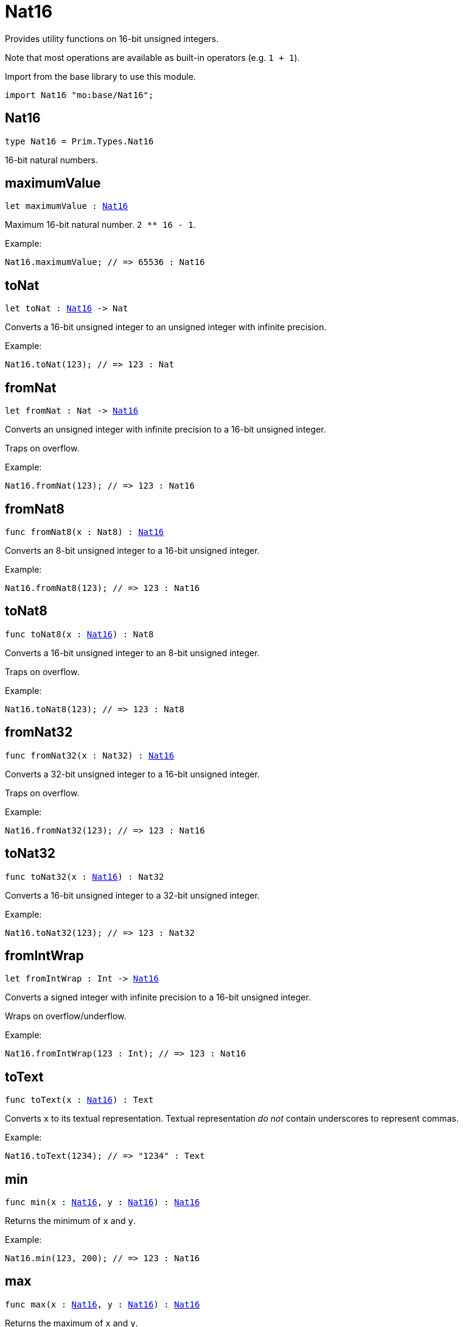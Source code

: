 [[module.Nat16]]
= Nat16

Provides utility functions on 16-bit unsigned integers.

Note that most operations are available as built-in operators (e.g. `1 + 1`).

Import from the base library to use this module.
```motoko name=import
import Nat16 "mo:base/Nat16";
```

[[type.Nat16]]
== Nat16

[source.no-repl,motoko,subs=+macros]
----
type Nat16 = Prim.Types.Nat16
----

16-bit natural numbers.

[[maximumValue]]
== maximumValue

[source.no-repl,motoko,subs=+macros]
----
let maximumValue : xref:#type.Nat16[Nat16]
----

Maximum 16-bit natural number. `2 ** 16 - 1`.

Example:
```motoko include=import
Nat16.maximumValue; // => 65536 : Nat16
```

[[toNat]]
== toNat

[source.no-repl,motoko,subs=+macros]
----
let toNat : xref:#type.Nat16[Nat16] -> Nat
----

Converts a 16-bit unsigned integer to an unsigned integer with infinite precision.

Example:
```motoko include=import
Nat16.toNat(123); // => 123 : Nat
```

[[fromNat]]
== fromNat

[source.no-repl,motoko,subs=+macros]
----
let fromNat : Nat -> xref:#type.Nat16[Nat16]
----

Converts an unsigned integer with infinite precision to a 16-bit unsigned integer.

Traps on overflow.

Example:
```motoko include=import
Nat16.fromNat(123); // => 123 : Nat16
```

[[fromNat8]]
== fromNat8

[source.no-repl,motoko,subs=+macros]
----
func fromNat8(x : Nat8) : xref:#type.Nat16[Nat16]
----

Converts an 8-bit unsigned integer to a 16-bit unsigned integer.

Example:
```motoko include=import
Nat16.fromNat8(123); // => 123 : Nat16
```

[[toNat8]]
== toNat8

[source.no-repl,motoko,subs=+macros]
----
func toNat8(x : xref:#type.Nat16[Nat16]) : Nat8
----

Converts a 16-bit unsigned integer to an 8-bit unsigned integer.

Traps on overflow.

Example:
```motoko include=import
Nat16.toNat8(123); // => 123 : Nat8
```

[[fromNat32]]
== fromNat32

[source.no-repl,motoko,subs=+macros]
----
func fromNat32(x : Nat32) : xref:#type.Nat16[Nat16]
----

Converts a 32-bit unsigned integer to a 16-bit unsigned integer.

Traps on overflow.

Example:
```motoko include=import
Nat16.fromNat32(123); // => 123 : Nat16
```

[[toNat32]]
== toNat32

[source.no-repl,motoko,subs=+macros]
----
func toNat32(x : xref:#type.Nat16[Nat16]) : Nat32
----

Converts a 16-bit unsigned integer to a 32-bit unsigned integer.

Example:
```motoko include=import
Nat16.toNat32(123); // => 123 : Nat32
```

[[fromIntWrap]]
== fromIntWrap

[source.no-repl,motoko,subs=+macros]
----
let fromIntWrap : Int -> xref:#type.Nat16[Nat16]
----

Converts a signed integer with infinite precision to a 16-bit unsigned integer.

Wraps on overflow/underflow.

Example:
```motoko include=import
Nat16.fromIntWrap(123 : Int); // => 123 : Nat16
```

[[toText]]
== toText

[source.no-repl,motoko,subs=+macros]
----
func toText(x : xref:#type.Nat16[Nat16]) : Text
----

Converts `x` to its textual representation. Textual representation _do not_
contain underscores to represent commas.

Example:
```motoko include=import
Nat16.toText(1234); // => "1234" : Text
```

[[min]]
== min

[source.no-repl,motoko,subs=+macros]
----
func min(x : xref:#type.Nat16[Nat16], y : xref:#type.Nat16[Nat16]) : xref:#type.Nat16[Nat16]
----

Returns the minimum of `x` and `y`.

Example:
```motoko include=import
Nat16.min(123, 200); // => 123 : Nat16
```

[[max]]
== max

[source.no-repl,motoko,subs=+macros]
----
func max(x : xref:#type.Nat16[Nat16], y : xref:#type.Nat16[Nat16]) : xref:#type.Nat16[Nat16]
----

Returns the maximum of `x` and `y`.

Example:
```motoko include=import
Nat16.max(123, 200); // => 200 : Nat16
```

[[equal]]
== equal

[source.no-repl,motoko,subs=+macros]
----
func equal(x : xref:#type.Nat16[Nat16], y : xref:#type.Nat16[Nat16]) : Bool
----

Equality function for Nat16 types.
This is equivalent to `x == y`.

Example:
```motoko include=import
ignore Nat16.equal(1, 1); // => true
(1 : Nat16) == (1 : Nat16) // => true
```

Note: The reason why this function is defined in this library (in addition
to the existing `==` operator) is so that you can use it as a function
value to pass to a higher order function. It is not possible to use `==`
as a function value at the moment.

Example:
```motoko include=import
import Buffer "mo:base/Buffer";

let buffer1 = Buffer.Buffer<Nat16>(3);
let buffer2 = Buffer.Buffer<Nat16>(3);
Buffer.equal(buffer1, buffer2, Nat16.equal) // => true
```

[[notEqual]]
== notEqual

[source.no-repl,motoko,subs=+macros]
----
func notEqual(x : xref:#type.Nat16[Nat16], y : xref:#type.Nat16[Nat16]) : Bool
----

Inequality function for Nat16 types.
This is equivalent to `x != y`.

Example:
```motoko include=import
ignore Nat16.notEqual(1, 2); // => true
(1 : Nat16) != (2 : Nat16) // => true
```

Note: The reason why this function is defined in this library (in addition
to the existing `!=` operator) is so that you can use it as a function
value to pass to a higher order function. It is not possible to use `!=`
as a function value at the moment.

[[less]]
== less

[source.no-repl,motoko,subs=+macros]
----
func less(x : xref:#type.Nat16[Nat16], y : xref:#type.Nat16[Nat16]) : Bool
----

"Less than" function for Nat16 types.
This is equivalent to `x < y`.

Example:
```motoko include=import
ignore Nat16.less(1, 2); // => true
(1 : Nat16) < (2 : Nat16) // => true
```

Note: The reason why this function is defined in this library (in addition
to the existing `<` operator) is so that you can use it as a function
value to pass to a higher order function. It is not possible to use `<`
as a function value at the moment.

[[lessOrEqual]]
== lessOrEqual

[source.no-repl,motoko,subs=+macros]
----
func lessOrEqual(x : xref:#type.Nat16[Nat16], y : xref:#type.Nat16[Nat16]) : Bool
----

"Less than or equal" function for Nat16 types.
This is equivalent to `x <= y`.

Example:
```motoko include=import
ignore Nat16.lessOrEqual(1, 2); // => true
(1 : Nat16) <= (2 : Nat16) // => true
```

Note: The reason why this function is defined in this library (in addition
to the existing `<=` operator) is so that you can use it as a function
value to pass to a higher order function. It is not possible to use `<=`
as a function value at the moment.

[[greater]]
== greater

[source.no-repl,motoko,subs=+macros]
----
func greater(x : xref:#type.Nat16[Nat16], y : xref:#type.Nat16[Nat16]) : Bool
----

"Greater than" function for Nat16 types.
This is equivalent to `x > y`.

Example:
```motoko include=import
ignore Nat16.greater(2, 1); // => true
(2 : Nat16) > (1 : Nat16) // => true
```

Note: The reason why this function is defined in this library (in addition
to the existing `>` operator) is so that you can use it as a function
value to pass to a higher order function. It is not possible to use `>`
as a function value at the moment.

[[greaterOrEqual]]
== greaterOrEqual

[source.no-repl,motoko,subs=+macros]
----
func greaterOrEqual(x : xref:#type.Nat16[Nat16], y : xref:#type.Nat16[Nat16]) : Bool
----

"Greater than or equal" function for Nat16 types.
This is equivalent to `x >= y`.

Example:
```motoko include=import
ignore Nat16.greaterOrEqual(2, 1); // => true
(2 : Nat16) >= (1 : Nat16) // => true
```

Note: The reason why this function is defined in this library (in addition
to the existing `>=` operator) is so that you can use it as a function
value to pass to a higher order function. It is not possible to use `>=`
as a function value at the moment.

[[compare]]
== compare

[source.no-repl,motoko,subs=+macros]
----
func compare(x : xref:#type.Nat16[Nat16], y : xref:#type.Nat16[Nat16]) : {#less; #equal; #greater}
----

General purpose comparison function for `Nat16`. Returns the `Order` (
either `#less`, `#equal`, or `#greater`) of comparing `x` with `y`.

Example:
```motoko include=import
Nat16.compare(2, 3) // => #less
```

This function can be used as value for a high order function, such as a sort function.

Example:
```motoko include=import
import Array "mo:base/Array";
Array.sort([2, 3, 1] : [Nat16], Nat16.compare) // => [1, 2, 3]
```

[[add]]
== add

[source.no-repl,motoko,subs=+macros]
----
func add(x : xref:#type.Nat16[Nat16], y : xref:#type.Nat16[Nat16]) : xref:#type.Nat16[Nat16]
----

Returns the sum of `x` and `y`, `x + y`.
Traps on overflow.

Example:
```motoko include=import
ignore Nat16.add(1, 2); // => 3
(1 : Nat16) + (2 : Nat16) // => 3
```

Note: The reason why this function is defined in this library (in addition
to the existing `+` operator) is so that you can use it as a function
value to pass to a higher order function. It is not possible to use `+`
as a function value at the moment.

Example:
```motoko include=import
import Array "mo:base/Array";
Array.foldLeft<Nat16, Nat16>([2, 3, 1], 0, Nat16.add) // => 6
```

[[sub]]
== sub

[source.no-repl,motoko,subs=+macros]
----
func sub(x : xref:#type.Nat16[Nat16], y : xref:#type.Nat16[Nat16]) : xref:#type.Nat16[Nat16]
----

Returns the difference of `x` and `y`, `x - y`.
Traps on underflow.

Example:
```motoko include=import
ignore Nat16.sub(2, 1); // => 1
(2 : Nat16) - (1 : Nat16) // => 1
```

Note: The reason why this function is defined in this library (in addition
to the existing `-` operator) is so that you can use it as a function
value to pass to a higher order function. It is not possible to use `-`
as a function value at the moment.

Example:
```motoko include=import
import Array "mo:base/Array";
Array.foldLeft<Nat16, Nat16>([2, 3, 1], 20, Nat16.sub) // => 14
```

[[mul]]
== mul

[source.no-repl,motoko,subs=+macros]
----
func mul(x : xref:#type.Nat16[Nat16], y : xref:#type.Nat16[Nat16]) : xref:#type.Nat16[Nat16]
----

Returns the product of `x` and `y`, `x * y`.
Traps on overflow.

Example:
```motoko include=import
ignore Nat16.mul(2, 3); // => 6
(2 : Nat16) * (3 : Nat16) // => 6
```

Note: The reason why this function is defined in this library (in addition
to the existing `*` operator) is so that you can use it as a function
value to pass to a higher order function. It is not possible to use `*`
as a function value at the moment.

Example:
```motoko include=import
import Array "mo:base/Array";
Array.foldLeft<Nat16, Nat16>([2, 3, 1], 1, Nat16.mul) // => 6
```

[[div]]
== div

[source.no-repl,motoko,subs=+macros]
----
func div(x : xref:#type.Nat16[Nat16], y : xref:#type.Nat16[Nat16]) : xref:#type.Nat16[Nat16]
----

Returns the quotient of `x` divided by `y`, `x / y`.
Traps when `y` is zero.

Example:
```motoko include=import
ignore Nat16.div(6, 2); // => 3
(6 : Nat16) / (2 : Nat16) // => 3
```

Note: The reason why this function is defined in this library (in addition
to the existing `/` operator) is so that you can use it as a function
value to pass to a higher order function. It is not possible to use `/`
as a function value at the moment.

[[rem]]
== rem

[source.no-repl,motoko,subs=+macros]
----
func rem(x : xref:#type.Nat16[Nat16], y : xref:#type.Nat16[Nat16]) : xref:#type.Nat16[Nat16]
----

Returns the remainder of `x` divided by `y`, `x % y`.
Traps when `y` is zero.

Example:
```motoko include=import
ignore Nat16.rem(6, 4); // => 2
(6 : Nat16) % (4 : Nat16) // => 2
```

Note: The reason why this function is defined in this library (in addition
to the existing `%` operator) is so that you can use it as a function
value to pass to a higher order function. It is not possible to use `%`
as a function value at the moment.

[[pow]]
== pow

[source.no-repl,motoko,subs=+macros]
----
func pow(x : xref:#type.Nat16[Nat16], y : xref:#type.Nat16[Nat16]) : xref:#type.Nat16[Nat16]
----

Returns the power of `x` to `y`, `x ** y`.
Traps on overflow.

Example:
```motoko include=import
ignore Nat16.pow(2, 3); // => 8
(2 : Nat16) ** (3 : Nat16) // => 8
```

Note: The reason why this function is defined in this library (in addition
to the existing `**` operator) is so that you can use it as a function
value to pass to a higher order function. It is not possible to use `**`
as a function value at the moment.

[[bitnot]]
== bitnot

[source.no-repl,motoko,subs=+macros]
----
func bitnot(x : xref:#type.Nat16[Nat16]) : xref:#type.Nat16[Nat16]
----

Returns the bitwise negation of `x`, `^x`.

Example:
```motoko include=import
ignore Nat16.bitnot(0); // => 65535
^(0 : Nat16) // => 65535
```

Note: The reason why this function is defined in this library (in addition
to the existing `^` operator) is so that you can use it as a function
value to pass to a higher order function. It is not possible to use `^`
as a function value at the moment.

[[bitand]]
== bitand

[source.no-repl,motoko,subs=+macros]
----
func bitand(x : xref:#type.Nat16[Nat16], y : xref:#type.Nat16[Nat16]) : xref:#type.Nat16[Nat16]
----

Returns the bitwise and of `x` and `y`, `x & y`.

Example:
```motoko include=import
ignore Nat16.bitand(0, 1); // => 0
(0 : Nat16) & (1 : Nat16) // => 0
```

Note: The reason why this function is defined in this library (in addition
to the existing `&` operator) is so that you can use it as a function
value to pass to a higher order function. It is not possible to use `&`
as a function value at the moment.

[[bitor]]
== bitor

[source.no-repl,motoko,subs=+macros]
----
func bitor(x : xref:#type.Nat16[Nat16], y : xref:#type.Nat16[Nat16]) : xref:#type.Nat16[Nat16]
----

Returns the bitwise or of `x` and `y`, `x | y`.

Example:
```motoko include=import
ignore Nat16.bitor(0, 1); // => 1
(0 : Nat16) | (1 : Nat16) // => 1
```

[[bitxor]]
== bitxor

[source.no-repl,motoko,subs=+macros]
----
func bitxor(x : xref:#type.Nat16[Nat16], y : xref:#type.Nat16[Nat16]) : xref:#type.Nat16[Nat16]
----

Returns the bitwise exclusive or of `x` and `y`, `x ^ y`.

Example:
```motoko include=import
ignore Nat16.bitxor(0, 1); // => 1
(0 : Nat16) ^ (1 : Nat16) // => 1
```

[[bitshiftLeft]]
== bitshiftLeft

[source.no-repl,motoko,subs=+macros]
----
func bitshiftLeft(x : xref:#type.Nat16[Nat16], y : xref:#type.Nat16[Nat16]) : xref:#type.Nat16[Nat16]
----

Returns the bitwise shift left of `x` by `y`, `x << y`.

Example:
```motoko include=import
ignore Nat16.bitshiftLeft(1, 3); // => 8
(1 : Nat16) << (3 : Nat16) // => 8
```

Note: The reason why this function is defined in this library (in addition
to the existing `<<` operator) is so that you can use it as a function
value to pass to a higher order function. It is not possible to use `<<`
as a function value at the moment.

[[bitshiftRight]]
== bitshiftRight

[source.no-repl,motoko,subs=+macros]
----
func bitshiftRight(x : xref:#type.Nat16[Nat16], y : xref:#type.Nat16[Nat16]) : xref:#type.Nat16[Nat16]
----

Returns the bitwise shift right of `x` by `y`, `x >> y`.

Example:
```motoko include=import
ignore Nat16.bitshiftRight(8, 3); // => 1
(8 : Nat16) >> (3 : Nat16) // => 1
```

Note: The reason why this function is defined in this library (in addition
to the existing `>>` operator) is so that you can use it as a function
value to pass to a higher order function. It is not possible to use `>>`
as a function value at the moment.

[[bitrotLeft]]
== bitrotLeft

[source.no-repl,motoko,subs=+macros]
----
func bitrotLeft(x : xref:#type.Nat16[Nat16], y : xref:#type.Nat16[Nat16]) : xref:#type.Nat16[Nat16]
----

Returns the bitwise rotate left of `x` by `y`, `x <<> y`.

Example:
```motoko include=import
ignore Nat16.bitrotLeft(2, 1); // => 4
(2 : Nat16) <<> (1 : Nat16) // => 4
```

Note: The reason why this function is defined in this library (in addition
to the existing `<<>` operator) is so that you can use it as a function
value to pass to a higher order function. It is not possible to use `<<>`
as a function value at the moment.

[[bitrotRight]]
== bitrotRight

[source.no-repl,motoko,subs=+macros]
----
func bitrotRight(x : xref:#type.Nat16[Nat16], y : xref:#type.Nat16[Nat16]) : xref:#type.Nat16[Nat16]
----

Returns the bitwise rotate right of `x` by `y`, `x <>> y`.

Example:
```motoko include=import
ignore Nat16.bitrotRight(1, 1); // => 32768
(1 : Nat16) <>> (1 : Nat16) // => 32768
```

Note: The reason why this function is defined in this library (in addition
to the existing `<>>` operator) is so that you can use it as a function
value to pass to a higher order function. It is not possible to use `<>>`
as a function value at the moment.

[[bittest]]
== bittest

[source.no-repl,motoko,subs=+macros]
----
func bittest(x : xref:#type.Nat16[Nat16], p : Nat) : Bool
----

Returns the value of bit `p mod 16` in `x`, `(x & 2^(p mod 16)) == 2^(p mod 16)`.
This is equivalent to checking if the `p`-th bit is set in `x`, using 0 indexing.

Example:
```motoko include=import
Nat16.bittest(5, 2); // => true
```

[[bitset]]
== bitset

[source.no-repl,motoko,subs=+macros]
----
func bitset(x : xref:#type.Nat16[Nat16], p : Nat) : xref:#type.Nat16[Nat16]
----

Returns the value of setting bit `p mod 16` in `x` to `1`.

Example:
```motoko include=import
Nat16.bitset(0, 2); // => 4
```

[[bitclear]]
== bitclear

[source.no-repl,motoko,subs=+macros]
----
func bitclear(x : xref:#type.Nat16[Nat16], p : Nat) : xref:#type.Nat16[Nat16]
----

Returns the value of clearing bit `p mod 16` in `x` to `0`.

Example:
```motoko include=import
Nat16.bitclear(5, 2); // => 1
```

[[bitflip]]
== bitflip

[source.no-repl,motoko,subs=+macros]
----
func bitflip(x : xref:#type.Nat16[Nat16], p : Nat) : xref:#type.Nat16[Nat16]
----

Returns the value of flipping bit `p mod 16` in `x`.

Example:
```motoko include=import
Nat16.bitflip(5, 2); // => 1
```

[[bitcountNonZero]]
== bitcountNonZero

[source.no-repl,motoko,subs=+macros]
----
let bitcountNonZero : (x : xref:#type.Nat16[Nat16]) -> xref:#type.Nat16[Nat16]
----

Returns the count of non-zero bits in `x`.

Example:
```motoko include=import
Nat16.bitcountNonZero(5); // => 2
```

[[bitcountLeadingZero]]
== bitcountLeadingZero

[source.no-repl,motoko,subs=+macros]
----
let bitcountLeadingZero : (x : xref:#type.Nat16[Nat16]) -> xref:#type.Nat16[Nat16]
----

Returns the count of leading zero bits in `x`.

Example:
```motoko include=import
Nat16.bitcountLeadingZero(5); // => 13
```

[[bitcountTrailingZero]]
== bitcountTrailingZero

[source.no-repl,motoko,subs=+macros]
----
let bitcountTrailingZero : (x : xref:#type.Nat16[Nat16]) -> xref:#type.Nat16[Nat16]
----

Returns the count of trailing zero bits in `x`.

Example:
```motoko include=import
Nat16.bitcountTrailingZero(5); // => 0
```

[[addWrap]]
== addWrap

[source.no-repl,motoko,subs=+macros]
----
func addWrap(x : xref:#type.Nat16[Nat16], y : xref:#type.Nat16[Nat16]) : xref:#type.Nat16[Nat16]
----

Returns the sum of `x` and `y`, `x +% y`. Wraps on overflow.

Example:
```motoko include=import
ignore Nat16.addWrap(65532, 5); // => 1
(65532 : Nat16) +% (5 : Nat16) // => 1
```

Note: The reason why this function is defined in this library (in addition
to the existing `+%` operator) is so that you can use it as a function
value to pass to a higher order function. It is not possible to use `+%`
as a function value at the moment.

[[subWrap]]
== subWrap

[source.no-repl,motoko,subs=+macros]
----
func subWrap(x : xref:#type.Nat16[Nat16], y : xref:#type.Nat16[Nat16]) : xref:#type.Nat16[Nat16]
----

Returns the difference of `x` and `y`, `x -% y`. Wraps on underflow.

Example:
```motoko include=import
ignore Nat16.subWrap(1, 2); // => 65535
(1 : Nat16) -% (2 : Nat16) // => 65535
```

Note: The reason why this function is defined in this library (in addition
to the existing `-%` operator) is so that you can use it as a function
value to pass to a higher order function. It is not possible to use `-%`
as a function value at the moment.

[[mulWrap]]
== mulWrap

[source.no-repl,motoko,subs=+macros]
----
func mulWrap(x : xref:#type.Nat16[Nat16], y : xref:#type.Nat16[Nat16]) : xref:#type.Nat16[Nat16]
----

Returns the product of `x` and `y`, `x *% y`. Wraps on overflow.

Example:
```motoko include=import
ignore Nat16.mulWrap(655, 101); // => 619
(655 : Nat16) *% (101 : Nat16) // => 619
```

Note: The reason why this function is defined in this library (in addition
to the existing `*%` operator) is so that you can use it as a function
value to pass to a higher order function. It is not possible to use `*%`
as a function value at the moment.

[[powWrap]]
== powWrap

[source.no-repl,motoko,subs=+macros]
----
func powWrap(x : xref:#type.Nat16[Nat16], y : xref:#type.Nat16[Nat16]) : xref:#type.Nat16[Nat16]
----

Returns `x` to the power of `y`, `x **% y`. Wraps on overflow.

Example:
```motoko include=import
ignore Nat16.powWrap(2, 16); // => 0
(2 : Nat16) **% (16 : Nat16) // => 0
```

Note: The reason why this function is defined in this library (in addition
to the existing `**%` operator) is so that you can use it as a function
value to pass to a higher order function. It is not possible to use `**%`
as a function value at the moment.

